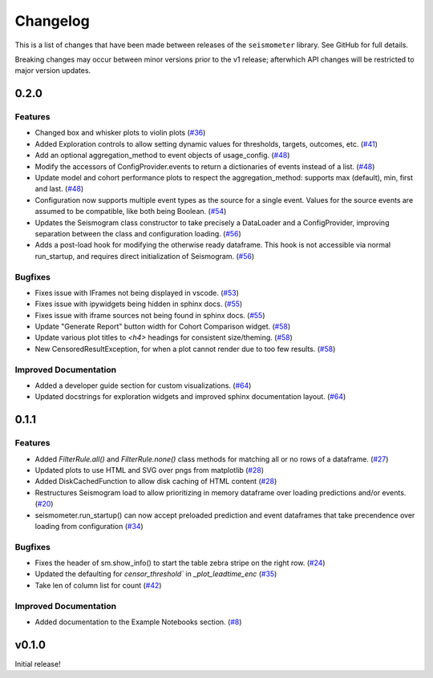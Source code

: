 .. _release:

Changelog
=========

This is a list of changes that have been made between releases of the ``seismometer`` library. See GitHub for full details.

Breaking changes may occur between minor versions prior to the v1 release; afterwhich API changes will be restricted to major version updates.

.. towncrier release notes start

0.2.0
-----

Features
~~~~~~~~

- Changed box and whisker plots to violin plots (`#36 <https://github.com/epic-open-source/seismometer/issues/36>`__)
- Added Exploration controls to allow setting dynamic values for thresholds, targets, outcomes, etc. (`#41 <https://github.com/epic-open-source/seismometer/issues/41>`__)
- Add an optional aggregation_method to event objects of usage_config. (`#48 <https://github.com/epic-open-source/seismometer/issues/48>`__)
- Modify the accessors of ConfigProvider.events to return a dictionaries of events instead of a list. (`#48 <https://github.com/epic-open-source/seismometer/issues/48>`__)
- Update model and cohort performance plots to respect the aggregation_method: supports max (default), min, first and last. (`#48 <https://github.com/epic-open-source/seismometer/issues/48>`__)
- Configuration now supports multiple event types as the source for a single event. Values for the source events are assumed to be compatible, like both being Boolean. (`#54 <https://github.com/epic-open-source/seismometer/issues/54>`__)
- Updates the Seismogram class constructor to take precisely a DataLoader and a ConfigProvider, improving separation between the class and configuration loading. (`#56 <https://github.com/epic-open-source/seismometer/issues/56>`__)
- Adds a post-load hook for modifying the otherwise ready dataframe.  This hook is not accessible via normal run_startup, and requires direct initialization of Seismogram. (`#56 <https://github.com/epic-open-source/seismometer/issues/56>`__)


Bugfixes
~~~~~~~~

- Fixes issue with IFrames not being displayed in vscode. (`#53 <https://github.com/epic-open-source/seismometer/issues/53>`__)
- Fixes issue with ipywidgets being hidden in sphinx docs. (`#55 <https://github.com/epic-open-source/seismometer/issues/55>`__)
- Fixes issue with iframe sources not being found in sphinx docs. (`#55 <https://github.com/epic-open-source/seismometer/issues/55>`__)
- Update "Generate Report" button width for Cohort Comparison widget. (`#58 <https://github.com/epic-open-source/seismometer/issues/58>`__)
- Update various plot titles to `<h4>` headings for consistent size/theming. (`#58 <https://github.com/epic-open-source/seismometer/issues/58>`__)
- New CensoredResultException, for when a plot cannot render due to too few results. (`#58 <https://github.com/epic-open-source/seismometer/issues/58>`__)

Improved Documentation
~~~~~~~~~~~~~~~~~~~~~~

- Added a developer guide section for custom visualizations. (`#64 <https://github.com/epic-open-source/seismometer/issues/64>`__)
- Updated docstrings for exploration widgets and improved sphinx documentation layout. (`#64 <https://github.com/epic-open-source/seismometer/issues/64>`__)

0.1.1
-----

Features
~~~~~~~~

- Added `FilterRule.all()` and `FilterRule.none()` class methods for matching all or no rows of a dataframe. (`#27 <https://github.com/epic-open-source/seismometer/issues/27>`__)
- Updated plots to use HTML and SVG over pngs from matplotlib (`#28 <https://github.com/epic-open-source/seismometer/issues/28>`__)
- Added DiskCachedFunction to allow disk caching of HTML content (`#28 <https://github.com/epic-open-source/seismometer/issues/28>`__)
- Restructures Seismogram load to allow prioritizing in memory dataframe over loading predictions and/or events. (`#20 <https://github.com/epic-open-source/seismometer/issues/20>`__)
- seismometer.run_startup() can now accept preloaded prediction and event dataframes that take precendence over loading from configuration (`#34 <https://github.com/epic-open-source/seismometer/issues/34>`__)


Bugfixes
~~~~~~~~

- Fixes the header of sm.show_info() to start the table zebra stripe on the right row. (`#24 <https://github.com/epic-open-source/seismometer/issues/24>`__)
- Updated the defaulting for `censor_threshold`` in `_plot_leadtime_enc` (`#35 <https://github.com/epic-open-source/seismometer/issues/35>`__)
- Take len of column list for count  (`#42 <https://github.com/epic-open-source/seismometer/issues/42>`__)


Improved Documentation
~~~~~~~~~~~~~~~~~~~~~~

- Added documentation to the Example Notebooks section. (`#8 <https://github.com/epic-open-source/seismometer/issues/8>`__)


v0.1.0
------

Initial release!

